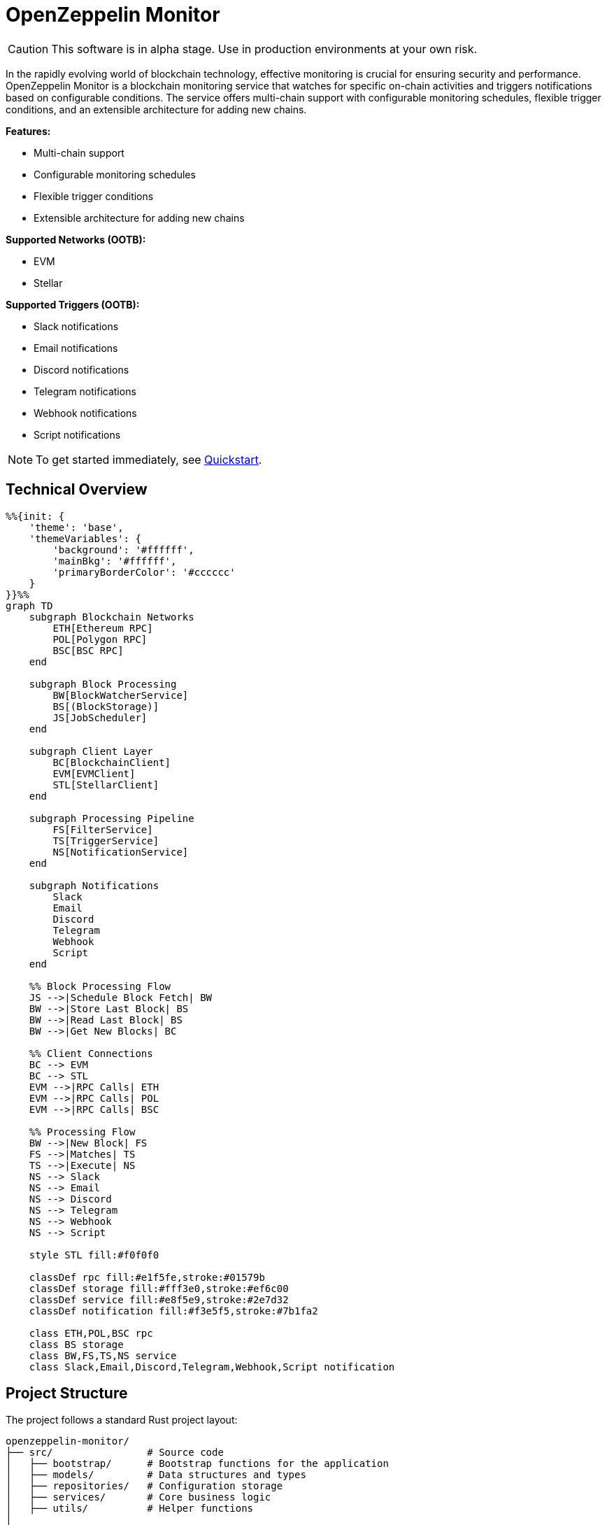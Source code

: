 :monitor: https://github.com/OpenZeppelin/openzeppelin-monitor

= OpenZeppelin Monitor
:description: User guide for setting up and configuring OpenZeppelin Monitor

CAUTION: This software is in alpha stage. Use in production environments at your own risk.

In the rapidly evolving world of blockchain technology, effective monitoring is crucial for ensuring security and performance. OpenZeppelin Monitor is a blockchain monitoring service that watches for specific on-chain activities and triggers notifications based on configurable conditions. The service offers multi-chain support with configurable monitoring schedules, flexible trigger conditions, and an extensible architecture for adding new chains.

**Features:**

- Multi-chain support
- Configurable monitoring schedules
- Flexible trigger conditions
- Extensible architecture for adding new chains

**Supported Networks (OOTB):**

- EVM
- Stellar

**Supported Triggers (OOTB):**

- Slack notifications
- Email notifications
- Discord notifications
- Telegram notifications
- Webhook notifications
- Script notifications

[NOTE]
====
To get started immediately, see xref:quickstart.adoc[Quickstart].
====

== Technical Overview

[mermaid,width=100%]
....
%%{init: {
    'theme': 'base',
    'themeVariables': {
        'background': '#ffffff',
        'mainBkg': '#ffffff',
        'primaryBorderColor': '#cccccc'
    }
}}%%
graph TD
    subgraph Blockchain Networks
        ETH[Ethereum RPC]
        POL[Polygon RPC]
        BSC[BSC RPC]
    end

    subgraph Block Processing
        BW[BlockWatcherService]
        BS[(BlockStorage)]
        JS[JobScheduler]
    end

    subgraph Client Layer
        BC[BlockchainClient]
        EVM[EVMClient]
        STL[StellarClient]
    end

    subgraph Processing Pipeline
        FS[FilterService]
        TS[TriggerService]
        NS[NotificationService]
    end

    subgraph Notifications
        Slack
        Email
        Discord
        Telegram
        Webhook
        Script
    end

    %% Block Processing Flow
    JS -->|Schedule Block Fetch| BW
    BW -->|Store Last Block| BS
    BW -->|Read Last Block| BS
    BW -->|Get New Blocks| BC

    %% Client Connections
    BC --> EVM
    BC --> STL
    EVM -->|RPC Calls| ETH
    EVM -->|RPC Calls| POL
    EVM -->|RPC Calls| BSC

    %% Processing Flow
    BW -->|New Block| FS
    FS -->|Matches| TS
    TS -->|Execute| NS
    NS --> Slack
    NS --> Email
    NS --> Discord
    NS --> Telegram
    NS --> Webhook
    NS --> Script

    style STL fill:#f0f0f0

    classDef rpc fill:#e1f5fe,stroke:#01579b
    classDef storage fill:#fff3e0,stroke:#ef6c00
    classDef service fill:#e8f5e9,stroke:#2e7d32
    classDef notification fill:#f3e5f5,stroke:#7b1fa2

    class ETH,POL,BSC rpc
    class BS storage
    class BW,FS,TS,NS service
    class Slack,Email,Discord,Telegram,Webhook,Script notification
....

== Project Structure

The project follows a standard Rust project layout:

```
openzeppelin-monitor/
├── src/                # Source code
│   ├── bootstrap/      # Bootstrap functions for the application
│   ├── models/         # Data structures and types
│   ├── repositories/   # Configuration storage
│   ├── services/       # Core business logic
│   ├── utils/          # Helper functions
│
├── config/             # Configuration files
├── tests/              # Integration and property-based tests
├── data/               # Runtime data storage
├── docs/               # Documentation
├── scripts/            # Utility scripts
├── cmd/                # Metrics and monitoring
├── examples/           # Example configuration files
└── ... other root files (Cargo.toml, README.md, etc.)
```

For detailed information about each directory and its contents, see xref:structure.adoc[Project Structure Details].

== Getting Started

=== Prerequisites

* Rust 2021 edition
* Docker (optional, for containerized deployment)

== Installation

=== Run Locally
. Clone the repository:
+
[source,bash]
----
git clone https://github.com/openzeppelin/openzeppelin-monitor
cd openzeppelin-monitor
----

. Install dependencies:
+
[source,bash]
----
cargo build --release
----

. Move the binary to the project root (so that it can access the `./config` folder)
+
[source,bash]
----
mv ./target/release/openzeppelin-monitor .
----

. View available options:
+
[source,bash]
----
./openzeppelin-monitor --help

# Enable logging to file
./openzeppelin-monitor --log-file

# Enable metrics server
./openzeppelin-monitor --metrics

# Validate configuration files without starting the service
./openzeppelin-monitor --check
----

=== Run with Docker

==== Basic Setup

. Start the services using the make target:
+
[source,bash]
----
cargo make docker-compose-up
----

[NOTE]
====
By default, Docker Compose uses `Dockerfile.development`. To use production settings, set:
`DOCKERFILE=Dockerfile.production` before running the command.
====

==== Metrics Configuration

The metrics server, Prometheus, and Grafana can be enabled by setting `METRICS_ENABLED=true` in your `.env` file.

You can start services directly with Docker Compose:

[source,bash]
----
# without metrics profile ( METRICS_ENABLED=false by default )
docker compose up -d

# With metrics enabled
docker compose --profile metrics up -d
----

You can access the monitoring interfaces through your browser:

* Prometheus UI: `http://localhost:9090`
* Grafana Dashboard: `http://localhost:3000`

Grafana comes pre-configured with default dashboards and metrics visualizations.

==== Management Commands

. Verify container status:
+
[source,bash]
----
docker ps -a
----

. Stop services:
+
[source,bash]
----
cargo make docker-compose-down
# or using docker compose directly:
# without metrics profile
docker compose down
# or with metrics profile
docker compose --profile metrics down
----

. View logs (stdout):
+
[source,bash]
----
docker compose logs -f
----

=== Configuration Guidelines

==== Recommended File Naming Conventions

* Network configurations: `<network_type>_<network_name>.json`
** Example: `ethereum_mainnet.json`, `stellar_testnet.json`
** Should match the `slug` property inside the file

* Monitor configurations: `<asset>_<action>_monitor.json`
** Example: `usdc_transfer_monitor.json`, `dai_liquidation_monitor.json`
** Referenced by monitors using their `name` property

* Trigger configurations: `<type>_<purpose>.json`
** Example: `slack_notifications.json`, `email_alerts.json`
** Individual triggers referenced by their configuration key

==== Configuration References

* Monitor's `networks` array must contain valid network `slug` values from network configuration files
* Monitor's `triggers` array must contain valid trigger configuration keys
* Example valid references:
+
[source,json]
----
// networks/ethereum_mainnet.json
{
  "slug": "ethereum_mainnet",
  ...
}

// triggers/slack_notifications.json
{
  "large_transfer_slack": {
    ...
  }
}

// monitors/usdc_transfer_monitor.json
{
  "networks": ["ethereum_mainnet"],
  "triggers": ["large_transfer_slack"],
  ...
}


----

[IMPORTANT]
====
Ensure all referenced slugs and trigger keys exist in their respective configuration files. The monitor will fail to start if it cannot resolve these references.
====

==== Safe Protocol Guidelines

The monitor implements protocol security validations across different components and will issue warnings when potentially insecure configurations are detected. While insecure protocols are not blocked, we strongly recommend following these security guidelines:

===== Network Protocols

====== RPC URLs
* *HTTPS Recommended*: Using `https://` for RPC endpoints is strongly recommended
* *WSS Recommended*: For WebSocket connections, `wss://` (secure WebSocket) is strongly recommended
* *Warning*: Using `http://` or `ws://` will trigger security warnings as they transmit data unencrypted

===== Notification Protocols

====== Slack Notifications
* *HTTPS Recommended*: Webhook URLs should start with `https://hooks.slack.com/`
* *Warning*: Non-HTTPS URLs will trigger security warnings

====== Discord Notifications
* *HTTPS Recommended*: Webhook URLs should start with `https://discord.com/api/webhooks/`
* *Warning*: Non-HTTPS URLs will trigger security warnings

====== Email Notifications
* *Secure Ports Recommended*: The following ports are considered secure:
** 465: SMTPS (SMTP over SSL)
** 587: SMTP with STARTTLS
** 993: IMAPS (IMAP over SSL)
* *Warning*: Using other ports will trigger security warnings
* *Valid Format*: Email addresses must follow RFC 5322 format

====== Webhook Notifications
* *HTTPS Recommended*: URLs should use HTTPS protocol
* *Authentication Recommended*: Including either:
** `X-API-Key` header
** `Authorization` header
* *Optional Secret*: Can include a secret for HMAC authentication
** When a secret is provided, the monitor will:
*** Generate a timestamp in milliseconds
*** Create an HMAC-SHA256 signature of the payload and timestamp
*** Add the signature in the `X-Signature` header
*** Add the timestamp in the `X-Timestamp` header
** The signature is computed as: `HMAC-SHA256(secret, payload + timestamp)`
* *Warning*: Non-HTTPS URLs or missing authentication headers will trigger security warnings

===== Script Security

====== File Permissions (Unix Systems)
* *Restricted Write Access*: Script files should not have overly permissive write permissions
* *Recommended Permissions*: Use `644` (`rw-r--r--`) for script files
* *Warning*: Files with mode `022` or more permissive will trigger security warnings

.Example Setting Recommended Permissions
[source,bash]
----
chmod 644 ./config/filters/my_script.sh
----

==== Secret Management

The monitor implements a secure secret management system with support for multiple secret sources and automatic memory zeroization.

===== Secret Sources

The monitor supports three types of secret sources:

* *Plain Text*: Direct secret values (wrapped in `SecretString` for secure memory handling)
* *Environment Variables*: Secrets stored in environment variables
* *Hashicorp Cloud Vault*: Secrets stored in Hashicorp Cloud Vault

===== Security Features

* *Automatic Zeroization*: Secrets are automatically zeroized from memory when no longer needed
* *Type-Safe Resolution*: Secure handling of secret resolution with proper error handling
* *Configuration Support*: Serde support for configuration files

===== Configuration

Secrets can be configured in the JSON files using the following format:

[source,json]
----
{
  "type": "Plain",
  "value": "my-secret-value"
}
----

[source,json]
----
{
  "type": "Environment",
  "value": "MY_SECRET_ENV_VAR"
}
----

[source,json]
----
{
  "type": "HashicorpCloudVault",
  "value": "my-secret-name"
}
----

===== Hashicorp Cloud Vault Integration

To use Hashicorp Cloud Vault, configure the following environment variables:

[cols="1,2", options="header"]
|===
| Environment Variable | Description

| `HCP_CLIENT_ID`
| Hashicorp Cloud Vault client ID

| `HCP_CLIENT_SECRET`
| Hashicorp Cloud Vault client secret

| `HCP_ORG_ID`
| Hashicorp Cloud Vault organization ID

| `HCP_PROJECT_ID`
| Hashicorp Cloud Vault project ID

| `HCP_APP_NAME`
| Hashicorp Cloud Vault application name
|===

===== Best Practices

* Use environment variables or vault for production secrets
* Avoid storing plain text secrets in configuration files
* Use appropriate access controls for vault secrets
* Monitor vault access patterns for suspicious activity

==== Basic Configuration

* Set up environment variables:

Copy the example environment file and update values according to your needs

[source,bash]
----
cp .env.example .env
----

This table lists the environment variables and their default values.

[cols="1,1,2,3", options="header"]
|===
| Environment Variable | Default Value | Accepted Values | Description

| `RUST_LOG`
| `info`
| `info, debug, warn, error, trace`
| Log level.

| `LOG_MODE`
| `stdout`
| `stdout, file`
| Write logs either to console or to file.

| `LOG_DATA_DIR`
| `logs/`
| `<any file path>`
| Directory to write log files on host.

| `MONITOR_DATA_DIR`
| `null`
| `<any file path>`
| Persist monitor data between container restarts.

| `LOG_MAX_SIZE`
| `1073741824`
| `<size in bytes or human-readable format (e.g., "1GB", "500MB")>`
| Size after which logs needs to be rolled. Accepts both raw bytes (e.g., "1073741824") or human-readable formats (e.g., "1GB", "500MB").

| `METRICS_ENABLED`
| `false`
| `true`, `false`
| Enable metrics server for external tools to scrape metrics.

| `METRICS_PORT`
| `8081`
| `<any tcp port (preferably choose non-privileged ports i.e. (1024-65535))>`
| Port to use for metrics server.

| `HCP_CLIENT_ID`
| -
| `<string>`
| Hashicorp Cloud Vault client ID for secret management.

| `HCP_CLIENT_SECRET`
| -
| `<string>`
| Hashicorp Cloud Vault client secret for secret management.

| `HCP_ORG_ID`
| -
| `<string>`
| Hashicorp Cloud Vault organization ID for secret management.

| `HCP_PROJECT_ID`
| -
| `<string>`
| Hashicorp Cloud Vault project ID for secret management.

| `HCP_APP_NAME`
| -
| `<string>`
| Hashicorp Cloud Vault application name for secret management.
|===

* Copy and configure some example files:

[source,bash]
----
# EVM Configuration
cp examples/config/monitors/evm_transfer_usdc.json config/monitors/evm_transfer_usdc.json
cp examples/config/networks/ethereum_mainnet.json config/networks/ethereum_mainnet.json

# Stellar Configuration
cp examples/config/monitors/stellar_swap_dex.json config/monitors/stellar_swap_dex.json
cp examples/config/networks/stellar_mainnet.json config/networks/stellar_mainnet.json

# Notification Configuration
cp examples/config/triggers/slack_notifications.json config/triggers/slack_notifications.json
cp examples/config/triggers/email_notifications.json config/triggers/email_notifications.json

# Filter Configuration
cp examples/config/filters/evm_filter_block_number.sh config/filters/evm_filter_block_number.sh
cp examples/config/filters/stellar_filter_block_number.sh config/filters/stellar_filter_block_number.sh
----

=== Command Line Options

The monitor supports several command-line options for configuration and control:

[cols="1,1,2", options="header"]
|===
| Option | Default | Description
| `--log-file` | `false` | Write logs to file instead of stdout
| `--log-level` | `info` | Set log level (trace, debug, info, warn, error)
| `--log-path` | `logs/` | Path to store log files
| `--log-max-size` | `1GB` | Maximum log file size before rolling
| `--metrics-address` | `127.0.0.1:8081` | Address to start the metrics server on
| `--metrics` | `false` | Enable metrics server
| `--monitor-path` | - | Path to the monitor to execute (for testing)
| `--network` | - | Network to execute the monitor for (for testing)
| `--block` | - | Block number to execute the monitor for (for testing)
| `--check` | `false` | Validate configuration files without starting the service
|===

== Data Storage Configuration

The monitor uses file-based storage by default, with an extensible interface (`BlockStorage`) for custom storage implementations.

=== File Storage

When `store_blocks` is enabled in the network configuration, the monitor stores:

* Processed blocks: `./data/<network_slug>_blocks_<timestamp>.json`
* Missed blocks: `./data/<network_slug>_missed_blocks.txt` (used to store missed blocks)

The content of the `missed_blocks.txt` file may help to determine the right `max_past_blocks` value based on the network's block time and the monitor's cron schedule.

Additionally, the monitor will always store:

* Last processed block: `./data/<network_slug>_last_block.txt` (enables resuming from last checkpoint)

== Configuration Files

=== Network Configuration

A Network configuration defines connection details and operational parameters for a specific blockchain network, supporting both EVM and Stellar-based chains.

.Example Network Configuration
[source,json]
----
{
  "network_type": "Stellar",
  "slug": "stellar_mainnet",
  "name": "Stellar Mainnet",
  "rpc_urls": [
    {
      "type_": "rpc",
      "url": {
        "type": "plain",
        "value": "https://soroban.stellar.org"
      },
      "weight": 100
    }
  ],
  "network_passphrase": "Public Global Stellar Network ; September 2015",
  "block_time_ms": 5000,
  "confirmation_blocks": 2,
  "cron_schedule": "0 */1 * * * *",
  "max_past_blocks": 20,
  "store_blocks": true
}
----

==== Available Fields

[cols="1,1,2"]
|===
|Field |Type |Description

|network_type
|String
|Type of blockchain ("EVM" or "Stellar")

|slug
|String
|Unique identifier for the network

|name
|String
|Human-readable network name

|rpc_urls
|Array[Object]
|List of RPC endpoints with weights for load balancing

|chain_id
|Number
|Network chain ID (EVM only)

|network_passphrase
|String
|Network identifier (Stellar only)

|block_time_ms
|Number
|Average block time in milliseconds

|confirmation_blocks
|Number
|Number of blocks to wait for confirmation

|cron_schedule
|String
|Monitor scheduling in cron format

|max_past_blocks
|Number
|Maximum number of past blocks to process

|store_blocks
|Boolean
|Whether to store processed blocks (defaults output to `./data/` directory)
|===

==== Important Considerations

* We strongly recommend using private RPC providers for improved reliability.

=== Trigger Configuration

A Trigger defines actions to take when monitored conditions are met. Triggers can send notifications, make HTTP requests, or execute scripts.

.Example Trigger Configuration
[source,json]
----
{
  "evm_large_transfer_usdc_slack": {
    "name": "Large Transfer Slack Notification",
    "trigger_type": "slack",
    "config": {
      "slack_url": {
        "type": "plain",
        "value": "https://hooks.slack.com/services/A/B/C"
      },
      "message": {
        "title": "large_transfer_slack triggered",
        "body": "Large transfer of ${events.0.args.value} USDC from ${events.0.args.from} to ${events.0.args.to} | https://etherscan.io/tx/${transaction.hash}#eventlog"
      }
    }
  },
  "stellar_large_transfer_usdc_slack": {
    "name": "Large Transfer Slack Notification",
    "trigger_type": "slack",
    "config": {
      "slack_url": {
        "type": "environment",
        "value": "SLACK_WEBHOOK_URL"
      },
      "message": {
        "title": "large_transfer_usdc_slack triggered",
        "body": "${monitor.name} triggered because of a large transfer of ${functions.0.args.2} USDC to ${functions.0.args.1} | https://stellar.expert/explorer/testnet/tx/${transaction.hash}"
      }
    }
  }
}
----

==== Trigger Types

===== Slack Notifications
[source,json]
----
{
  "slack_url": {
    "type": "HashicorpCloudVault",
    "value": "slack-webhook-url"
  },
  "message": {
    "title": "Alert Title",
    "body": "Alert message for ${transaction.hash}"
  }
}
----

===== Slack Notification Fields
[cols="1,1,2"]
|===
|Field |Type |Description

|name
|String
|Human-readable name for the notification

|trigger_type
|String
|Must be "slack" for Slack notifications

|config.slack_url.type
|String
|Secret type ("Plain", "Environment", or "HashicorpCloudVault")

|config.slack_url.value
|String
|Secret value (URL, environment variable name, or vault secret name)

|config.message.title
|String
|Title that appears in the Slack message

|config.message.body
|String
|Message template with variable substitution
|===

===== Email Notifications
[source,json]
----
{
  "host": "smtp.gmail.com",
  "port": 465,
  "username": {
    "type": "plain",
    "value": "sender@example.com"
  },
  "password": {
    "type": "environment",
    "value": "SMTP_PASSWORD"
  },
  "message": {
    "title": "Alert Subject",
    "body": "Alert message for ${transaction.hash}",
  },
  "sender": "sender@example.com",
  "recipients": ["recipient@example.com"]
}
----

===== Email Notification Fields
[cols="1,2,3"]
|===
|Field |Type |Description

|name
|String
|Human-readable name for the notification

|trigger_type
|String
|Must be "email" for email notifications

|config.host
|String
|SMTP server hostname

|config.port
|Number
|SMTP port (defaults to 465)

|config.username.type
|String
|Secret type ("Plain", "Environment", or "HashicorpCloudVault")

|config.username.value
|String
|Secret value (username, environment variable name, or vault secret name)

|config.password.type
|String
|Secret type ("Plain", "Environment", or "HashicorpCloudVault")

|config.password.value
|String
|Secret value (password, environment variable name, or vault secret name)

|config.message.title
|String
|Email subject line

|config.message.body
|String
|Email body template with variable substitution

|config.sender
|String
|Sender email address

|config.recipients
|Array[String]
|List of recipient email addresses
|===

===== Webhook Notifications
[source,json]
----
{
  "url": {
    "type": "HashicorpCloudVault",
    "value": "webhook-url"
  },
  "method": "POST",
  "secret": {
    "type": "environment",
    "value": "WEBHOOK_SECRET"
  },
  "headers": {
    "Content-Type": "application/json"
  },
  "message": {
    "title": "Alert Title",
    "body": "Alert message for ${transaction.hash}"
  }
}
----

===== Webhook Notification Fields
[cols="1,2,3"]
|===
|Field |Type |Description

|name
|String
|Human-readable name for the notification

|trigger_type
|String
|Must be "webhook" for webhook notifications

|config.url.type
|String
|Secret type ("Plain", "Environment", or "HashicorpCloudVault")

|config.url.value
|String
|Secret value (URL, environment variable name, or vault secret name)

|config.method
|String
|HTTP method (POST, GET, etc.) defaults to POST

|config.secret.type
|String
|Secret type ("Plain", "Environment", or "HashicorpCloudVault")

|config.secret.value
|String
|Secret value (HMAC secret, environment variable name, or vault secret name)

|config.headers
|Object
|Headers to include in the webhook request

|config.message.title
|String
|Title that appears in the webhook message

|config.message.body
|String
|Message template with variable substitution
|===

===== Discord Notifications
[source,json]
----
{
  "discord_url": {
    "type": "plain",
    "value": "https://discord.com/api/webhooks/123-456-789"
  },
  "message": {
    "title": "Alert Title",
    "body": "Alert message for ${transaction.hash}"
  }
}
----

===== Discord Notification Fields
[cols="1,2,3"]
|===
|Field |Type |Description

|name
|String
|Human-readable name for the notification

|trigger_type
|String
|Must be "discord" for Discord notifications

|config.discord_url.type
|String
|Secret type ("Plain", "Environment", or "HashicorpCloudVault")

|config.discord_url.value
|String
|Secret value (URL, environment variable name, or vault secret name)

|config.message.title
|String
|Title that appears in the Discord message

|config.message.body
|String
|Message template with variable substitution
|===

===== Telegram Notifications
[source,json]
----
{
  "token": {
    "type": "HashicorpCloudVault",
    "value": "telegram-bot-token"
  },
  "chat_id": "9876543210",
  "message": {
    "title": "Alert Title",
    "body": "Alert message for ${transaction.hash}"
  }
}
----

===== Telegram Notification Fields
[cols="1,2,3"]
|===
|Field |Type |Description

|name
|String
|Human-readable name for the notification

|trigger_type
|String
|Must be "telegram" for Telegram notifications

|config.token.type
|String
|Secret type ("Plain", "Environment", or "HashicorpCloudVault")

|config.token.value
|String
|Secret value (bot token, environment variable name, or vault secret name)

|config.chat_id
|String
|Telegram chat ID

|config.disable_web_preview
|Boolean
|Whether to disable web preview in Telegram messages (defaults to false)

|config.message.title
|String
|Title that appears in the Telegram message

|config.message.body
|String
|Message template with variable substitution
|===


===== Custom Script Notifications
[source,json]
----
{
  "language": "Bash",
  "script_path": "./config/triggers/scripts/custom_notification.sh",
  "arguments": ["--verbose"],
  "timeout_ms": 1000
}
----

===== Script Notification Fields
[cols="1,2,3"]
|===
|Field |Type |Description

|name
|String
|Human-readable name for the notification

|trigger_type
|String
|Must be "script" for Custom Script notifications

|language
|String
|The language of the script

|script_path
|String
|The path to the script

|arguments
|Array[String]
|The arguments of the script (optional).

|timeout_ms
|Number
|The timeout of the script is important to avoid infinite loops during the execution. If the script takes longer than the timeout, it will be killed.
|===


For more information about custom scripts, see xref:scripts.adoc[Custom Scripts Section].

[WARNING]
====
**Security Risk**: Only run scripts that you trust and fully understand. Malicious scripts can harm your system or expose sensitive data. Always review script contents and verify their source before execution.
====

==== Available Template Variables

The monitor uses a structured JSON format with nested objects for template variables. The data is flattened into dot notation for template use.

===== Common Variables
[cols="1,2"]
|===
|Variable |Description

|monitor.name
|Name of the triggered monitor

|transaction.hash
|Hash of the transaction

|functions.[index].signature
|Function signature

|events.[index].signature
|Event signature
|===

===== Network-Specific Variables

====== EVM Variables
[cols="1,2"]
|===
|Variable |Description

|transaction.from
|Sender address

|transaction.to
|Recipient address

|transaction.value
|Transaction value

|events.[index].args.[param]
|Event parameters by name

|functions.[index].args.[param]
|Function parameters by name
|===

====== Stellar Variables
[cols="1,2"]
|===
|Variable |Description

|events.[index].args.[position]
|Event parameters by position

|functions.[index].args.[position]
|Function parameters by position
|===

[NOTE]
====
Transaction-related variables (`transaction.from`, `transaction.to`, `transaction.value`) are not available for Stellar networks.
====

==== Message Formatting

Slack, Discord, Telegram, Email and Webhook support Markdown formatting in their message bodies. You can use Markdown syntax to enhance your notifications.

===== Example Email Notification with Markdown
[source,json]
----
{
  "email_notification": {
    "name": "Formatted Alert",
    "trigger_type": "email",
    "config": {
      "host": "smtp.example.com",
      "port": 465,
      "username": "alerts@example.com",
      "password": "password",
      "message": {
        "title": "**High Value Transfer Alert**",
        "body": "### Transaction Details\n\n* **Amount:** ${event_0_value} USDC\n* **From:** `${event_0_from}`\n* **To:** `${event_0_to}`\n\n> Transaction Hash: ${transaction_hash}\n\n[View on Explorer](https://etherscan.io/tx/${transaction_hash})"
      },
      "sender": "alerts@example.com",
      "recipients": ["recipient@example.com"]
    }
  }
}
----

===== Example Slack Notification with Markdown
[source,json]
----
{
  "slack_notification": {
    "name": "Formatted Alert",
    "trigger_type": "slack",
    "config": {
      "slack_url": "https://hooks.slack.com/services/XXX/YYY/ZZZ",
      "message": {
        "title": "*🚨 High Value Transfer Alert*",
        "body": "*Transaction Details*\n\n• *Amount:* `${event_0_value}` USDC\n• *From:* `${event_0_from}`\n• *To:* `${event_0_to}`\n\n>Transaction Hash: `${transaction_hash}`\n\n<https://etherscan.io/tx/${transaction_hash}|View on Explorer>"
      }
    }
  }
}
----

===== Example Discord Notification with Markdown
[source,json]
----
{
  "discord_notification": {
    "name": "Formatted Alert",
    "trigger_type": "discord",
    "config": {
      "discord_url": "https://discord.com/api/webhooks/XXX/YYY",
      "message": {
        "title": "**🚨 High Value Transfer Alert**",
        "body": "# Transaction Details\n\n* **Amount:** `${event_0_value}` USDC\n* **From:** `${event_0_from}`\n* **To:** `${event_0_to}`\n\n>>> Transaction Hash: `${transaction_hash}`\n\n**[View on Explorer](https://etherscan.io/tx/${transaction_hash})"
      }
    }
  }
}
----

===== Example Telegram Notification with Markdown
[source,json]
----
{
  "telegram_notification": {
    "name": "Formatted Alert",
    "trigger_type": "telegram",
    "config": {
      "token": "1234567890:ABCDEFGHIJKLMNOPQRSTUVWXYZ",
      "chat_id": "9876543210",
      "message": {
        "title": "*🚨 High Value Transfer Alert*",
        "body": "*Transaction Details*\n\n• *Amount:* `${event_0_value}` USDC\n• *From:* `${event_0_from}`\n• *To:* `${event_0_to}`\n\n`Transaction Hash: ${transaction_hash}`\n\n[View on Explorer](https://etherscan.io/tx/${transaction_hash})"
      }
    }
  }
}
----

==== Important Considerations:

* Email notification port defaults to 465 if not specified.
* Template variables are context-dependent:
** Event-triggered notifications only populate event variables.
** Function-triggered notifications only populate function variables.
** Mixing contexts results in empty values.
* Credentials in configuration files should be properly secured.
* Consider using environment variables for sensitive information.

=== Monitor Configuration

A Monitor defines what blockchain activity to watch and what actions to take when conditions are met. Each monitor combines:

* Network targets (which chains to monitor)
* Contract addresses to watch
* Conditions to match (functions, events, transactions)
* Trigger conditions (custom scripts that act as filters for each monitor match to determine whether a trigger should be activated).
* Triggers to execute when conditions are met

.Example Monitor Configuration
[source,json]
----
{
  "name": "Large USDC Transfers",
  "networks": ["ethereum_mainnet"],
  "paused": false,
  "addresses": [
    {
      "address": "0xa0b86991c6218b36c1d19d4a2e9eb0ce3606eb48",
      "abi": [ ... ]
    }
  ],
  "match_conditions": {
    "functions": [
      {
        "signature": "transfer(address,uint256)",
        "expression": "value > 1000000"
      }
    ],
    "events": [
      {
        "signature": "Transfer(address,address,uint256)",
        "expression": "amount > 1000000"
      }
    ],
    "transactions": [
      {
        "status": "Success",
        "expression": "value > 1500000000000000000"
      }
    ]
  },
  "trigger_conditions": [
    {
      "script_path": "./config/filters/evm_filter_block_number.sh",
      "language": "bash",
      "arguments": "--verbose",
      "timeout_ms": 1000
    }
  ],
  "triggers": ["evm_large_transfer_usdc_slack", "evm_large_transfer_usdc_email"]
}
----

==== Match Conditions

Monitors support three types of match conditions that can be combined:

===== Function Conditions
Match specific function calls to monitored contracts:

[source,json]
----
{
  "functions": [
    {
      "signature": "transfer(address,uint256)",
      "expression": "value > 1000"
    }
  ]
}
----

===== Event Conditions
Match events emitted by monitored contracts:

[source,json]
----
{
  "events": [
    {
      "signature": "Transfer(address,address,uint256)",
      "expression": "amount > 1000000"
    }
  ]
}
----

===== Transaction Conditions
Match transaction properties:

[source,json]
----
{
  "transactions": [
    {
      "status": "Success",
      "expression": "value > 1500000000000000000"
    }
  ]
}
----

==== Available Fields

[cols="1,1,2"]
|===
|Field |Type |Description

|name
|String
|Unique identifier for this monitor

|networks
|Array[String]
|List of network slugs this monitor should watch

|paused
|Boolean
|Whether this monitor is currently paused

|addresses
|Array[Object]
|Contract addresses to monitor with optional ABIs

|match_conditions
|Object
|Collection of conditions that can trigger the monitor

|trigger_conditions
|Array[Object]
|Collection of filters to apply to monitor matches before executing triggers

|triggers
|Array[String]
|IDs of triggers to execute when conditions match
|===

==== Matching Rules

* If no conditions are specified, all transactions match
* For multiple condition types:
** Transaction conditions are checked first
** Then either function OR event conditions must match
** Both transaction AND (function OR event) must match if both specified

==== Expressions

[cols="1,2", options="header"]
|===
|Network Type |Access Method

|Stellar
|Arguments accessed by numeric index (e.g., [0, 1, 2])

|EVM
|Arguments accessed by parameter names from ABI
|===

===== Examples

For EVM event `Transfer(address from, address to, uint256 value)`:
[source,json]
----
{
  "expression": "value > 10000000000"
}
----

For Stellar function `transfer(Address,Address,I128)`:
[source,json]
----
{
  "expression": "2 > 1000"
}
----

==== Trigger Conditions (Custom filters)

Custom filters allow you to create sophisticated filtering logic for processing monitor matches. These filters act as additional validation layers that determine whether a match should trigger the execution of a trigger or not.

For more information about custom scripts, see xref:scripts.adoc[Custom Scripts Section].

[WARNING]
====
**Security Risk**: Only run scripts that you trust and fully understand. Malicious scripts can harm your system or expose sensitive data. Always review script contents and verify their source before execution.
====

.Example Trigger Conditions Configuration
[source,json]
----
{
  "script_path": "./config/filters/evm_filter_block_number.sh",
  "language": "Bash",
  "arguments": ["--verbose"],
  "timeout_ms": 1000
}
----

==== Available Fields

===== Trigger Conditions Fields
[cols="1,1,2"]
|===
|Field |Type |Description

|script_path
|String
|The path to the script

|language
|String
|The language of the script

|arguments
|Array[String]
|The arguments of the script (optional).

|timeout_ms
|Number
|The timeout of the script is important to avoid infinite loops during the execution. If the script takes longer than the timeout, it will be killed and the match will be included by default.
|===

==== Important Considerations:

* Network slugs in the monitor must match valid network configurations.
* Trigger IDs must match configured triggers.
* Expression syntax and available variables differ between EVM and Stellar networks.
* ABIs are only relevant for EVM networks.
* The monitoring frequency is controlled by the network's `cron_schedule`.
* Each monitor can watch multiple networks and addresses simultaneously.
* Monitors can be paused without removing their configuration.

=== Testing your configuration

==== Network Configuration
The `validate_network_config.sh` script helps ensure your network configuration is properly set up and operational. The script:

* Tests the health of all configured RPC endpoints
* Validates connectivity using network-specific methods
* Provides clear visual feedback for each endpoint

[source,bash]
----
# Test default networks directory (/config/networks/)
./scripts/validate_network_config.sh

# Test a specific configuration directory
./scripts/validate_network_config.sh -f /path/to/configs
----

TIP: Run this script when setting up new networks, before deploying configuration changes, or when troubleshooting connectivity issues.

==== Validating Configuration Files

Before starting the monitor service, you can validate your configuration files using the `--check` option:

[source,bash]
----
./openzeppelin-monitor --check
----

This command will:

* Parse and validate all configuration files
* Check for syntax errors
* Verify references between monitors, networks, and triggers
* Report any issues without starting the service

It's recommended to run this check after making changes to any configuration files.

==== Monitor Configuration
The monitor can be tested in two modes:

==== 1. Latest Block Mode

This mode processes the most recent blocks across all configured networks.

[source,bash]
----
./openzeppelin-monitor --monitor-path="config/monitors/evm_transfer_usdc.json"
----

What this does:

* Runs the "Large Transfer of USDC Token" monitor
* Targets all networks specified in the configuration
* Processes only the latest block for each network
* Sends a notification to all associated channels for every match that is found

==== 2. Specific Block Mode

This mode allows you to analyze a particular block on a specific network, which is useful for debugging specific transactions, verifying monitor behavior on known events, and testing monitor performance on historical data.

[source,bash]
----
./openzeppelin-monitor \
    --monitor-path="config/monitors/evm_transfer_usdc.json" \
    --network=ethereum_mainnet \
    --block=12345678
----

What this does:

* Runs the "Large Transfer of USDC Token" monitor
* Targets only the specified network (`ethereum_mainnet`)
* Processes only the specified block (`12345678`)
* Sends a notification to all associated channels for every match that is found

[IMPORTANT]
====
Specific Block Mode requires both parameters:

* `--network`: The network to analyze
* `--block`: The block number to process
====

== Running the Monitor

=== Local Execution

[source,bash]
----
./openzeppelin-monitor
----

=== Docker Deployment

The monitor can be run as either a development or production container using the corresponding Dockerfile (`Dockerfile.development` or `Dockerfile.production`).

==== Environment Configuration

* Copy .env.example to .env and change values according to your needs.

==== Build Image and Run Containers

You can build and run containers using single command:

[source,bash]
----
cargo make docker-compose-up
----

[NOTE]
====
By default, Docker Compose uses `Dockerfile.development`. To use production settings, set:
`DOCKERFILE=Dockerfile.production` before running the command.
====

==== Metrics Configuration

The metrics server, Prometheus, and Grafana can be enabled by setting `METRICS_ENABLED=true` in your `.env` file.

You can start services directly with Docker Compose:

[source,bash]
----
# without metrics profile ( METRICS_ENABLED=false by default )
docker compose up -d

# With metrics enabled
docker compose --profile metrics up -d
----

==== Management Commands

. Verify container status:
+
[source,bash]
----
docker ps -a
----

. Stop services:
+
[source,bash]
----
cargo make docker-compose-down
# or using docker compose directly:
# without metrics profile
docker compose down
# or with metrics profile
docker compose --profile metrics down
----


The build process will include:

* The appropriate .env file
* Configurations from the ./config folder

To modify configurations without rebuilding:

* Restart the container

[source,bash]
----
docker compose restart monitor
----

==== Data Persistence (Optional)

* Set `LOG_MODE` as file will persist the log data in `logs/` on host. To change it to a different directory use `LOG_DATA_DIR`.

* Set `MONITOR_DATA_DIR` to specific dir on your host system which will persist data between container restarts.

== Error Handling

The monitor implements a comprehensive error handling system with rich context and tracing capabilities. For detailed information about error handling, see xref:error.adoc[Error Handling Guide].

== Important Considerations:

=== Performance Considerations:

* Monitor performance depends on network congestion and RPC endpoint reliability.
** View the xref:rpc.adoc#list_of_rpc_calls[list of RPC calls] made by the monitor.
* The `max_past_blocks` configuration is critical:
** Calculate as: `(cron_interval_ms/block_time_ms) + confirmation_blocks + 1` (defaults to this calculation if not specified).
** Example for 1-minute Ethereum cron: `(60000/12000) + 12 + 1 = 18 blocks`.
** Too low settings may result in missed blocks.
* Trigger conditions are executed sequentially based on their position in the trigger conditions array. Proper execution also depends on the number of available file descriptors on your system. To ensure optimal performance, it is recommended to increase the limit for open file descriptors to at least 2048 or higher. On Unix-based systems you can check the current limit by running `ulimit -n` and _**temporarily**_ increase it with `ulimit -n 2048`.
* Since scripts are loaded at startup, any modifications to script files require restarting the monitor to take effect.
* See performance considerations about custom scripts xref:scripts.adoc#performance_considerations[here].

=== Notification Considerations

* Template variables are context-dependent:
** Event-triggered notifications only populate event variables.
** Function-triggered notifications only populate function variables.
** Mixing contexts results in empty values.
* Custom script notifications have additional considerations:
** Scripts receive monitor match data and arguments as JSON input
** Scripts must complete within their configured timeout_ms or they will be terminated
** Script modifications require monitor restart to take effect
** Supported languages are limited to Python, JavaScript, and Bash

== Testing

=== Running Tests

[source,bash]
----
RUST_TEST_THREADS=1 cargo test
RUST_TEST_THREADS=1 cargo test properties
RUST_TEST_THREADS=1 cargo test integration
----

=== Coverage Reports

Generate an HTML coverage report:

[source,bash]
----
RUST_TEST_THREADS=1 cargo +stable llvm-cov --html --open
----

Generate a coverage report in the terminal:

[source,bash]
----
RUST_TEST_THREADS=1 cargo +stable llvm-cov
----

== Support

For support or inquiries, contact us on link:https://t.me/openzeppelin_tg/4[Telegram].

== License
This project is licensed under the GNU Affero General Public License v3.0 - see the LICENSE file for details.

== Security
For security concerns, please refer to our link:https://github.com/OpenZeppelin/openzeppelin-monitor/blob/main/SECURITY.md[Security Policy].
